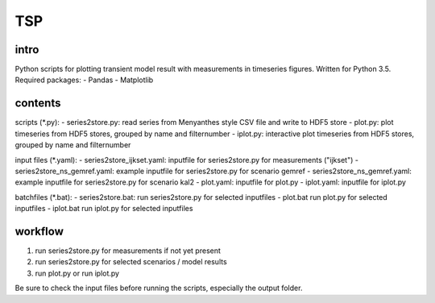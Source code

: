 TSP
===

intro
-----
Python scripts for plotting transient model result with measurements in timeseries figures. Written for Python 3.5. Required packages:
- Pandas
- Matplotlib

contents
--------
scripts (*.py):
- series2store.py: read series from Menyanthes style CSV file and write to HDF5 store
- plot.py: plot timeseries from HDF5 stores, grouped by name and filternumber
- iplot.py: interactive plot timeseries from HDF5 stores, grouped by name and filternumber

input files (*.yaml):
- series2store_ijkset.yaml: inputfile for series2store.py for measurements ("ijkset")
- series2store_ns_gemref.yaml: example inputfile for series2store.py for scenario gemref
- series2store_ns_gemref.yaml: example inputfile for series2store.py for scenario kal2
- plot.yaml: inputfile for plot.py
- iplot.yaml: inputfile for iplot.py

batchfiles (*.bat):
- series2store.bat: run series2store.py for selected inputfiles
- plot.bat run plot.py for selected inputfiles
- iplot.bat run iplot.py for selected inputfiles

workflow
--------
1. run series2store.py for measurements if not yet present
2. run series2store.py for selected scenarios / model results
3. run plot.py or run iplot.py

Be sure to check the input files before running the scripts, especially the output folder.
